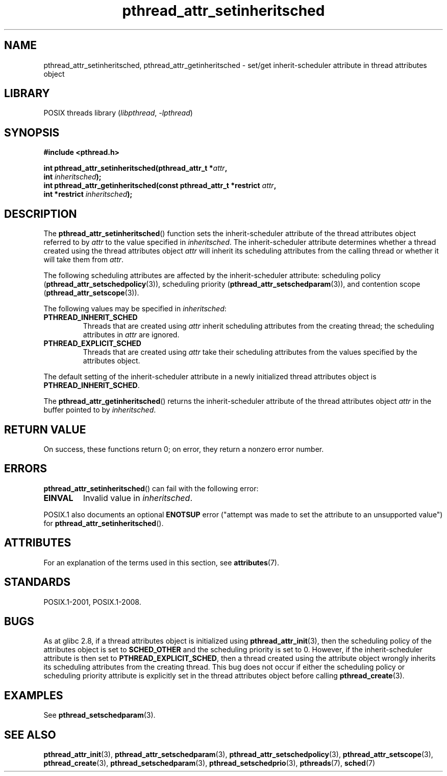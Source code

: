 '\" t
.\" Copyright (c) 2008 Linux Foundation, written by Michael Kerrisk
.\"     <mtk.manpages@gmail.com>
.\"
.\" SPDX-License-Identifier: Linux-man-pages-copyleft
.\"
.TH pthread_attr_setinheritsched 3 (date) "Linux man-pages (unreleased)"
.SH NAME
pthread_attr_setinheritsched, pthread_attr_getinheritsched \- set/get
inherit-scheduler attribute in thread attributes object
.SH LIBRARY
POSIX threads library
.RI ( libpthread ", " \-lpthread )
.SH SYNOPSIS
.nf
.B #include <pthread.h>
.PP
.BI "int pthread_attr_setinheritsched(pthread_attr_t *" attr ,
.BI "                                 int " inheritsched );
.BI "int pthread_attr_getinheritsched(const pthread_attr_t *restrict " attr ,
.BI "                                 int *restrict " inheritsched );
.fi
.SH DESCRIPTION
The
.BR pthread_attr_setinheritsched ()
function sets the inherit-scheduler attribute of the
thread attributes object referred to by
.I attr
to the value specified in
.IR inheritsched .
The inherit-scheduler attribute determines whether a thread created using
the thread attributes object
.I attr
will inherit its scheduling attributes from the calling thread
or whether it will take them from
.IR attr .
.PP
The following scheduling attributes are affected by the
inherit-scheduler attribute:
scheduling policy
.RB ( pthread_attr_setschedpolicy (3)),
scheduling priority
.RB ( pthread_attr_setschedparam (3)),
and contention scope
.RB ( pthread_attr_setscope (3)).
.PP
The following values may be specified in
.IR inheritsched :
.TP
.B PTHREAD_INHERIT_SCHED
Threads that are created using
.I attr
inherit scheduling attributes from the creating thread;
the scheduling attributes in
.I attr
are ignored.
.TP
.B PTHREAD_EXPLICIT_SCHED
Threads that are created using
.I attr
take their scheduling attributes from the values specified
by the attributes object.
.\" FIXME Document the defaults for scheduler settings
.PP
The default setting of the inherit-scheduler attribute in
a newly initialized thread attributes object is
.BR PTHREAD_INHERIT_SCHED .
.PP
The
.BR pthread_attr_getinheritsched ()
returns the inherit-scheduler attribute of the thread attributes object
.I attr
in the buffer pointed to by
.IR inheritsched .
.SH RETURN VALUE
On success, these functions return 0;
on error, they return a nonzero error number.
.SH ERRORS
.BR pthread_attr_setinheritsched ()
can fail with the following error:
.TP
.B EINVAL
Invalid value in
.IR inheritsched .
.PP
POSIX.1 also documents an optional
.B ENOTSUP
error ("attempt was made to set the attribute to an unsupported value") for
.BR pthread_attr_setinheritsched ().
.\" .SH VERSIONS
.\" Available since glibc 2.0.
.SH ATTRIBUTES
For an explanation of the terms used in this section, see
.BR attributes (7).
.ad l
.nh
.TS
allbox;
lbx lb lb
l l l.
Interface	Attribute	Value
T{
.BR pthread_attr_setinheritsched (),
.BR pthread_attr_getinheritsched ()
T}	Thread safety	MT-Safe
.TE
.hy
.ad
.sp 1
.SH STANDARDS
POSIX.1-2001, POSIX.1-2008.
.SH BUGS
As at glibc 2.8, if a thread attributes object is initialized using
.BR pthread_attr_init (3),
then the scheduling policy of the attributes object is set to
.B SCHED_OTHER
and the scheduling priority is set to 0.
However, if the inherit-scheduler attribute is then set to
.BR PTHREAD_EXPLICIT_SCHED ,
then a thread created using the attribute object
wrongly inherits its scheduling attributes from the creating thread.
This bug does not occur if either the scheduling policy or
scheduling priority attribute is explicitly set
in the thread attributes object before calling
.BR pthread_create (3).
.\" FIXME . Track status of the following bug:
.\" http://sourceware.org/bugzilla/show_bug.cgi?id=7007
.SH EXAMPLES
See
.BR pthread_setschedparam (3).
.SH SEE ALSO
.ad l
.nh
.BR pthread_attr_init (3),
.BR pthread_attr_setschedparam (3),
.BR pthread_attr_setschedpolicy (3),
.BR pthread_attr_setscope (3),
.BR pthread_create (3),
.BR pthread_setschedparam (3),
.BR pthread_setschedprio (3),
.BR pthreads (7),
.BR sched (7)
